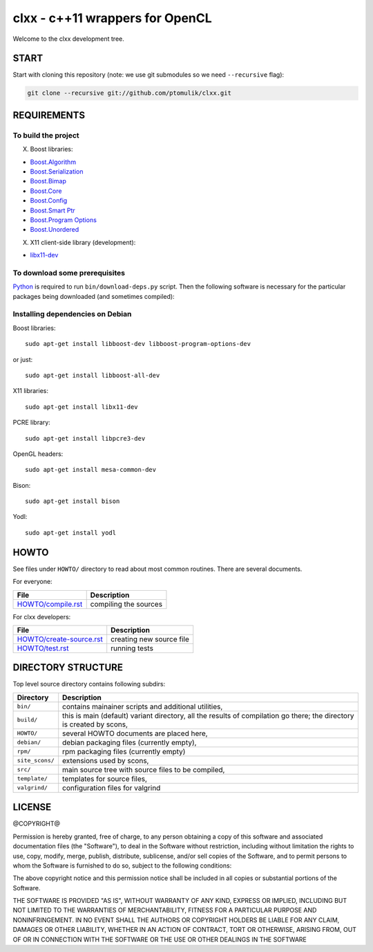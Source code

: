 clxx - c++11 wrappers for OpenCL
================================

.. image:: https://travis-ci.org/ptomulik/clxx.png?branch=master
    :target: https://travis-ci.org/ptomulik/clxx

.. image:: https://coveralls.io/repos/ptomulik/clxx/badge.png?branch=master
   :target: https://coveralls.io/r/ptomulik/clxx?branch=master



Welcome to the clxx development tree.

START
-----

Start with cloning this repository (note: we use git submodules so we need
``--recursive`` flag):

.. code:: bash

    git clone --recursive git://github.com/ptomulik/clxx.git

REQUIREMENTS
------------

To build the project
`````````````````````

X. Boost libraries:

- `Boost.Algorithm`_
- `Boost.Serialization`_
- `Boost.Bimap`_
- `Boost.Core`_
- `Boost.Config`_
- `Boost.Smart Ptr`_
- `Boost.Program Options`_
- `Boost.Unordered`_


X. X11 client-side library (development):

- `libx11-dev`_

To download some prerequisites
``````````````````````````````

Python_ is required to run ``bin/download-deps.py`` script. Then the following
software is necessary for the particular packages being downloaded (and
sometimes compiled):

=================== ========================================================== ========================================= =======================================
      Package                      Common Prerequisites                                         Linux                                Windows
=================== ========================================================== ========================================= =======================================
  cxxtest
------------------- ---------------------------------------------------------- ----------------------------------------- ---------------------------------------
  opencl-icd-ldr      c/c++ toolchain, make, cmake, autotools, libpcre,         libx11-dev
                      OpenGL headers,
------------------- ---------------------------------------------------------- ----------------------------------------- ---------------------------------------
  opencl-hdr
------------------- ---------------------------------------------------------- ----------------------------------------- ---------------------------------------
  swig                c/c++ toolchain, make, autotools, bison, yodl
------------------- ---------------------------------------------------------- ----------------------------------------- ---------------------------------------
  scons
=================== ==========================================================

Installing dependencies on Debian
`````````````````````````````````

Boost libraries::

    sudo apt-get install libboost-dev libboost-program-options-dev

or just::

    sudo apt-get install libboost-all-dev

X11 libraries::

    sudo apt-get install libx11-dev

PCRE library::

    sudo apt-get install libpcre3-dev

OpenGL headers::

    sudo apt-get install mesa-common-dev

Bison::

    sudo apt-get install bison

Yodl::

    sudo apt-get install yodl

HOWTO
-----

See files under ``HOWTO/`` directory to read about most common routines. There
are several documents.

For everyone:

==================================== ===========================================
           File                              Description
==================================== ===========================================
 `HOWTO/compile.rst`_                 compiling the sources
==================================== ===========================================

For clxx developers:

==================================== ===========================================
            File                              Description
==================================== ===========================================
 `HOWTO/create-source.rst`_           creating new source file
------------------------------------ -------------------------------------------
 `HOWTO/test.rst`_                    running tests
==================================== ===========================================


DIRECTORY STRUCTURE
-------------------

Top level source directory contains following subdirs:

================= ==============================================================
    Directory      Description
================= ==============================================================
 ``bin/``          contains mainainer scripts and additional utilities,
----------------- --------------------------------------------------------------
 ``build/``        this is main (default) variant directory, all the results of
                   compilation go there; the directory is created by scons,
----------------- --------------------------------------------------------------
 ``HOWTO/``        several HOWTO documents are placed here,
----------------- --------------------------------------------------------------
 ``debian/``       debian packaging files (currently empty),
----------------- --------------------------------------------------------------
 ``rpm/``          rpm packaging files (currently empty)
----------------- --------------------------------------------------------------
 ``site_scons/``   extensions used by scons,
----------------- --------------------------------------------------------------
 ``src/``          main source tree with source files to be compiled,
----------------- --------------------------------------------------------------
 ``template/``     templates for source files,
----------------- --------------------------------------------------------------
 ``valgrind/``     configuration files for valgrind
================= ==============================================================

.. _HOWTO/compile.rst: HOWTO/compile.rst
.. _HOWTO/create-source.rst: HOWTO/create-source.rst
.. _HOWTO/test.rst: HOWTO/test.rst
.. _libboost-dev: https://packages.debian.org/libboost-dev
.. _libx11-dev: https://packages.debian.org/libx11-dev
.. _Boost.Algorithm: http://www.boost.org/doc/libs/release/libs/algorithm/
.. _Boost.Serialization: http://www.boost.org/doc/libs/release/libs/serialization/
.. _Boost.Bimap: http://www.boost.org/doc/libs/release/libs/bimap/
.. _Boost.Core: http://www.boost.org/doc/libs/release/libs/core/
.. _Boost.Config: http://www.boost.org/doc/libs/release/libs/config/config.htm
.. _Boost.Smart Ptr: http://www.boost.org/doc/libs/release/libs/smart_ptr/smart_ptr.htm
.. _Boost.Program Options: http://www.boost.org/doc/libs/release/libs/program_options/
.. _Boost.Unordered: http://www.boost.org/doc/libs/release/libs/unordered/
.. _bison: https://www.gnu.org/software/bison/
.. _Python: https://www.python.org/

LICENSE
-------

@COPYRIGHT@

Permission is hereby granted, free of charge, to any person obtaining a copy
of this software and associated documentation files (the "Software"), to deal
in the Software without restriction, including without limitation the rights
to use, copy, modify, merge, publish, distribute, sublicense, and/or sell
copies of the Software, and to permit persons to whom the Software is
furnished to do so, subject to the following conditions:

The above copyright notice and this permission notice shall be included in all
copies or substantial portions of the Software.

THE SOFTWARE IS PROVIDED "AS IS", WITHOUT WARRANTY OF ANY KIND, EXPRESS OR
IMPLIED, INCLUDING BUT NOT LIMITED TO THE WARRANTIES OF MERCHANTABILITY,
FITNESS FOR A PARTICULAR PURPOSE AND NONINFRINGEMENT. IN NO EVENT SHALL THE
AUTHORS OR COPYRIGHT HOLDERS BE LIABLE FOR ANY CLAIM, DAMAGES OR OTHER
LIABILITY, WHETHER IN AN ACTION OF CONTRACT, TORT OR OTHERWISE, ARISING FROM,
OUT OF OR IN CONNECTION WITH THE SOFTWARE OR THE USE OR OTHER DEALINGS IN THE
SOFTWARE

.. <!--- vim: set expandtab tabstop=2 shiftwidth=2 syntax=rst: -->
